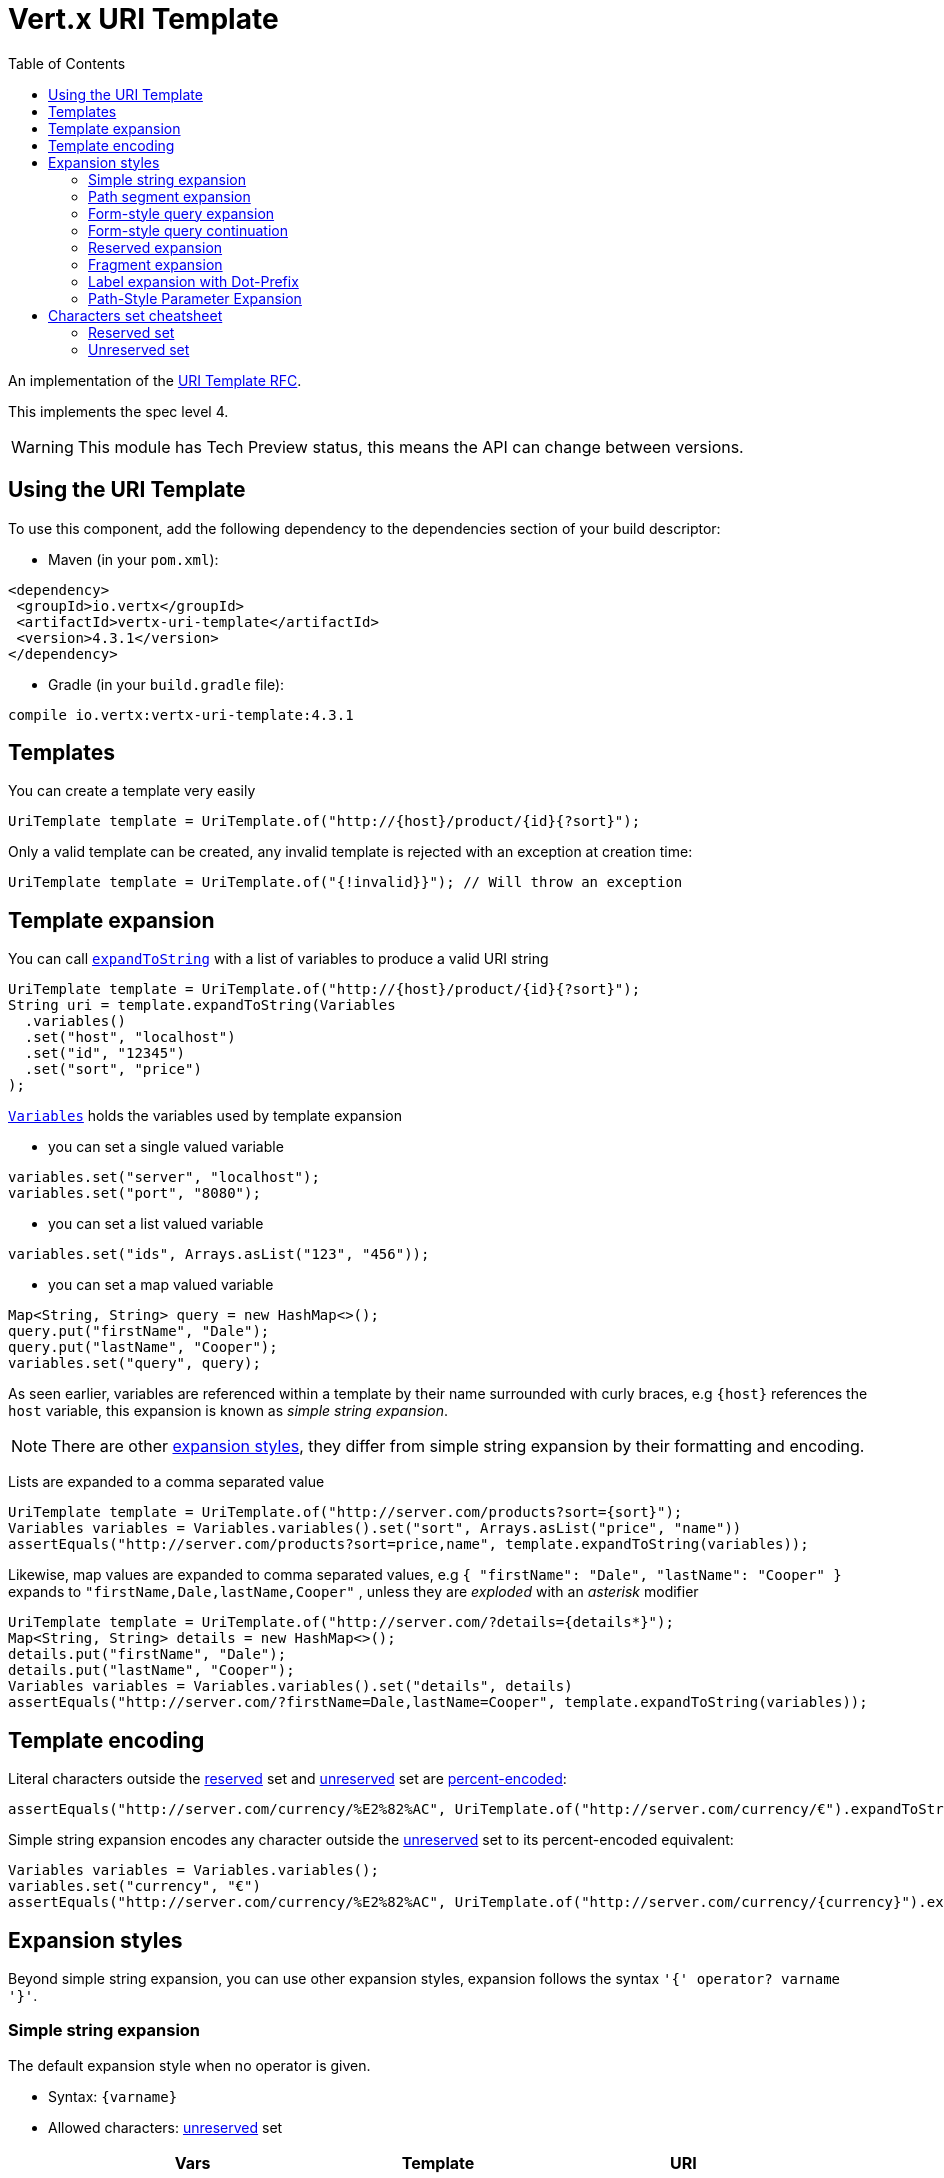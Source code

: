 = Vert.x URI Template
:toc: left

An implementation of the https://datatracker.ietf.org/doc/html/rfc6570[URI Template RFC].

This implements the spec level 4.

WARNING: This module has Tech Preview status, this means the API can change between versions.

== Using the URI Template

To use this component, add the following dependency to the dependencies section of your build descriptor:

* Maven (in your `pom.xml`):

[source,xml,subs="+attributes"]
----
<dependency>
 <groupId>io.vertx</groupId>
 <artifactId>vertx-uri-template</artifactId>
 <version>4.3.1</version>
</dependency>
----

* Gradle (in your `build.gradle` file):

[source,groovy,subs="+attributes"]
----
compile io.vertx:vertx-uri-template:4.3.1
----

== Templates

You can create a template very easily

[source,java]
----
UriTemplate template = UriTemplate.of("http://{host}/product/{id}{?sort}");
----

Only a valid template can be created, any invalid template is rejected with an exception at creation time:

[source,java]
----
UriTemplate template = UriTemplate.of("{!invalid}}"); // Will throw an exception
----

== Template expansion

You can call `link:../../apidocs/io/vertx/uritemplate/UriTemplate.html#expandToString-io.vertx.uritemplate.Variables-[expandToString]` with a list of variables to produce a valid URI string

[source,java]
----
UriTemplate template = UriTemplate.of("http://{host}/product/{id}{?sort}");
String uri = template.expandToString(Variables
  .variables()
  .set("host", "localhost")
  .set("id", "12345")
  .set("sort", "price")
);
----

`link:../../apidocs/io/vertx/uritemplate/Variables.html[Variables]` holds the variables used by template expansion

* you can set a single valued variable

[source,java]
----
variables.set("server", "localhost");
variables.set("port", "8080");
----

* you can set a list valued variable

[source,java]
----
variables.set("ids", Arrays.asList("123", "456"));
----

* you can set a map valued variable

[source,java]
----
Map<String, String> query = new HashMap<>();
query.put("firstName", "Dale");
query.put("lastName", "Cooper");
variables.set("query", query);
----

As seen earlier, variables are referenced within a template by their name surrounded with curly braces, e.g `{host}` references the `host` variable, this
expansion is known as _simple string expansion_.

NOTE: There are other <<expansion_styles,expansion styles>>, they differ from simple string expansion by their formatting and encoding.

Lists are expanded to a comma separated value

[source,java]
----
UriTemplate template = UriTemplate.of("http://server.com/products?sort={sort}");
Variables variables = Variables.variables().set("sort", Arrays.asList("price", "name"))
assertEquals("http://server.com/products?sort=price,name", template.expandToString(variables));
----

Likewise, map values are expanded to comma separated values, e.g `{ "firstName": "Dale", "lastName": "Cooper" }` expands to `"firstName,Dale,lastName,Cooper"`
, unless they are _exploded_ with an _asterisk_ modifier

[source,java]
----
UriTemplate template = UriTemplate.of("http://server.com/?details={details*}");
Map<String, String> details = new HashMap<>();
details.put("firstName", "Dale");
details.put("lastName", "Cooper");
Variables variables = Variables.variables().set("details", details)
assertEquals("http://server.com/?firstName=Dale,lastName=Cooper", template.expandToString(variables));
----

== Template encoding

Literal characters outside the <<reserved_set,reserved>> set and <<unreserved_set,unreserved>> set are https://en.wikipedia.org/wiki/Percent-encoding[percent-encoded]:

[source,java]
----
assertEquals("http://server.com/currency/%E2%82%AC", UriTemplate.of("http://server.com/currency/€").expandToString(variables));
----

Simple string expansion encodes any character outside the <<unreserved_set,unreserved>> set to its percent-encoded equivalent:

[source,java]
----
Variables variables = Variables.variables();
variables.set("currency", "€")
assertEquals("http://server.com/currency/%E2%82%AC", UriTemplate.of("http://server.com/currency/{currency}").expandToString(variables));
----

[[expansion_styles]]
== Expansion styles

Beyond simple string expansion, you can use other expansion styles, expansion follows the syntax `'{' operator? varname '}'`.

=== Simple string expansion

The default expansion style when no operator is given.

* Syntax: `{varname}`
* Allowed characters: <<unreserved_set,unreserved>> set

[stripes=even,frame=none,grid=cols,cols="3,1,3"]
|===
|Vars | Template | URI

|{ "who": "fred" } | {who} | fred
|{ "unreserved": "_" } | {unreserved} | _
|{ "reserved": "/" } | {reserved} | %2F
|{ "pct_encoded": "%2F" } | {pct_encoded} | %252F
|{ "x": "1024", "y" : "768" } | {x,y} | 1024/y768
|{ "list": [ "red", "green", "blue" ] } | {list} | red,green,blue
|{ "list": [ "red", "green", "blue" ] } | {list*} | red,green,blue
|{ "map": { "firstName": "Dale", "lastName": "Cooper" } } | {map} | firstName,Dale,lastName,Cooper
|{ "map": { "firstName": "Dale", "lastName": "Cooper" } } | {map*} | firstName=Dale,lastName=Cooper
|===

=== Path segment expansion

Path segment expansion is useful for creating hierarchical URI path.

* Syntax: `{/varname}`
* Allowed characters: <<unreserved_set,unreserved>> set

[stripes=even,frame=none,grid=cols,cols="3,1,3"]
|===
|Vars | Template | URI

|{ "who": "fred" } | {/who} | /fred
|{ "unreserved": "_" } | {/unreserved} | /_
|{ "reserved": "/" } | {/reserved} | /%2F
|{ "pct_encoded": "%2F" } | {/pct_encoded} | /%252F
|{ "x": "1024", "y" : "768" } | {/x,y} | /1024/y768
|{ "list": [ "red", "green", "blue" ] } | {/list} | /red,green,blue
|{ "list": [ "red", "green", "blue" ] } | {/list*} | /red/green/blue
|{ "map": { "firstName": "Dale", "lastName": "Cooper" } } | {/map} | /firstName,Dale,lastName,Cooper
|{ "map": { "firstName": "Dale", "lastName": "Cooper" } } | {/map*} | /firstName=Dale/lastName=Cooper
|===

=== Form-style query expansion

Form-style query expansion is useful for creating query strings.

* Syntax: `{?varname}`
* Allowed characters: <<unreserved_set,unreserved>> set

[stripes=even,frame=none,grid=cols,cols="3,1,3"]
|===
|Vars | Template | URI

|{ "who": "fred" } | {?who} | ?who=fred
|{ "unreserved": "_" } | {?unreserved} | ?unreserved=_
|{ "reserved": "/" } | {?reserved} | ?reserved=%2F
|{ "pct_encoded": "%2F" } | {?pct_encoded} | ?pct_encoded=%252F
|{ "x": "1024", "y" : "768" } | {?x,y} | ?x=1024&y768
|{ "list": [ "red", "green", "blue" ] } | {?list} | ?list=red,green,blue
|{ "list": [ "red", "green", "blue" ] } | {?list*} | ?list=red&list=green&list=blue
|{ "map": { "firstName": "Dale", "lastName": "Cooper" } } | {?map} | ?map=firstName,Dale,lastName,Cooper
|{ "map": { "firstName": "Dale", "lastName": "Cooper" } } | {?map*} | ?firstName=Dale&lastName=Cooper
|===

=== Form-style query continuation

Form-style query continuation is useful for appending to query strings.

* Syntax: `{&varname}`
* Allowed characters: <<unreserved_set,unreserved>> set

[stripes=even,frame=none,grid=cols,cols="3,1,3"]
|===
|Vars | Template | URI

|{ "who": "fred" } | {&who} | &who=fred
|{ "unreserved": "_" } | {&unreserved} | &unreserved=_
|{ "reserved": "/" } | {&reserved} | &reserved=%2F
|{ "pct_encoded": "%2F" } | {&pct_encoded} | &pct_encoded=%252F
|{ "x": "1024", "y" : "768" } | {&x,y} | &x=1024&y768
|{ "list": [ "red", "green", "blue" ] } | {&list} | &list=red,green,blue
|{ "list": [ "red", "green", "blue" ] } | {&list*} | &list=red&list=green&list=blue
|{ "map": { "firstName": "Dale", "lastName": "Cooper" } } | {&map} | &map=firstName,Dale,lastName,Cooper
|{ "map": { "firstName": "Dale", "lastName": "Cooper" } } | {&map*} | &firstName=Dale&lastName=Cooper
|===

=== Reserved expansion

Extends the allowed character set of the simple string expansion to the reserved set and pct-encoded sequences.

* Syntax: `{+varname}`
* Allowed characters: <<unreserved_set,unreserved>> set, <<reserved_set,unreserved>> set and pct-encoded sequence.

[stripes=even,frame=none,grid=cols,cols="3,1,3"]
|===
|Vars | Template | URI

|{ "who": "fred" } | {+who} | fred
|{ "unreserved": "_" } | {+unreserved} | _
|{ "reserved": "/" } | {+reserved} | /
|{ "pct_encoded": "%2F" } | {+pct_encoded} | %2F
|{ "x": "1024", "y" : "768" } | {+x,y} | 1024,y768
|{ "list": [ "red", "green", "blue" ] } | {+list} | red,green,blue
|{ "list": [ "red", "green", "blue" ] } | {+list*} | red,green,blue
|{ "map": { "firstName": "Dale", "lastName": "Cooper" } } | {+map} | firstName,Dale,lastName,Cooper
|{ "map": { "firstName": "Dale", "lastName": "Cooper" } } | {+map*} | firstName=Dale,lastName=Cooper
|===

=== Fragment expansion

Like the reserved expansion prefixed by `#`.

* Syntax: `{#varname}`
* Allowed characters: <<unreserved_set,unreserved>> set, <<reserved_set,unreserved>> set and pct-encoded

[stripes=even,frame=none,grid=cols,cols="3,1,3"]
|===
|Vars | Template | URI

|{ "who": "fred" } | {#who} | #fred
|{ "unreserved": "_" } | {#unreserved} | #_
|{ "reserved": "/" } | {#reserved} | #/
|{ "pct_encoded": "%2F" } | {#pct_encoded} | #%2F
|{ "x": "1024", "y" : "768" } | {#x,y} | #1024,y768
|{ "list": [ "red", "green", "blue" ] } | {#list} | #red,green,blue
|{ "list": [ "red", "green", "blue" ] } | {#list*} | #red,green,blue
|{ "map": { "firstName": "Dale", "lastName": "Cooper" } } | {#map} | #firstName,Dale,lastName,Cooper
|{ "map": { "firstName": "Dale", "lastName": "Cooper" } } | {#map*} | #firstName=Dale,lastName=Cooper
|===

=== Label expansion with Dot-Prefix

* Syntax: `{.varname}`
* Allowed characters: <<unreserved_set,unreserved>> set

[stripes=even,frame=none,grid=cols,cols="3,1,3"]
|===
|Vars | Template | URI

|{ "who": "fred" } | {.who} | .fred
|{ "unreserved": "_" } | {.unreserved} | ._
|{ "reserved": "/" } | {.reserved} | .%2F
|{ "pct_encoded": "%2F" } | {.pct_encoded} | .%252F
|{ "x": "1024", "y" : "768" } | {.x,y} | .1024.y768
|{ "list": [ "red", "green", "blue" ] } | {.list} | .red,green,blue
|{ "list": [ "red", "green", "blue" ] } | {.list*} | .red.green.blue
|{ "map": { "firstName": "Dale", "lastName": "Cooper" } } | {.map} | .firstName,Dale,lastName,Cooper
|{ "map": { "firstName": "Dale", "lastName": "Cooper" } } | {.map*} | .firstName=Dale.lastName=Cooper
|===

=== Path-Style Parameter Expansion

* Syntax: `{.varname}`
* Allowed characters: <<unreserved_set,unreserved>> set

[stripes=even,frame=none,grid=cols,cols="3,1,3"]
|===
|Vars | Template | URI

|{ "who": "fred" } | {;who} | ;who=fred
|{ "unreserved": "_" } | {;unreserved} | ;unreserved=_
|{ "reserved": "/" } | {;reserved} | ;reserved=%2F
|{ "pct_encoded": "%2F" } | {;pct_encoded} | ;pct_encoded=%252F
|{ "x": "1024", "y" : "768" } | {;x,y} | ;x=1024;y=y768
|{ "list": [ "red", "green", "blue" ] } | {;list} | ;list=red,green,blue
|{ "list": [ "red", "green", "blue" ] } | {;list*} | ;list=red;list=green;list=blue
|{ "map": { "firstName": "Dale", "lastName": "Cooper" } } | {;map} | ;map=firstName,Dale,lastName,Cooper
|{ "map": { "firstName": "Dale", "lastName": "Cooper" } } | {;map*} | ;firstName=Dale;lastName=Cooper
|===

== Characters set cheatsheet

=== Reserved set

[[reserved_set]]
`!*'();:@&=+$,/?#[]`

=== Unreserved set

[[unreserved_set]]
`ABCDEFGHIJKLMNOPQRSTUVWXYZabcdefghijklmnopqrstuvwxyz0123456789-_.~`